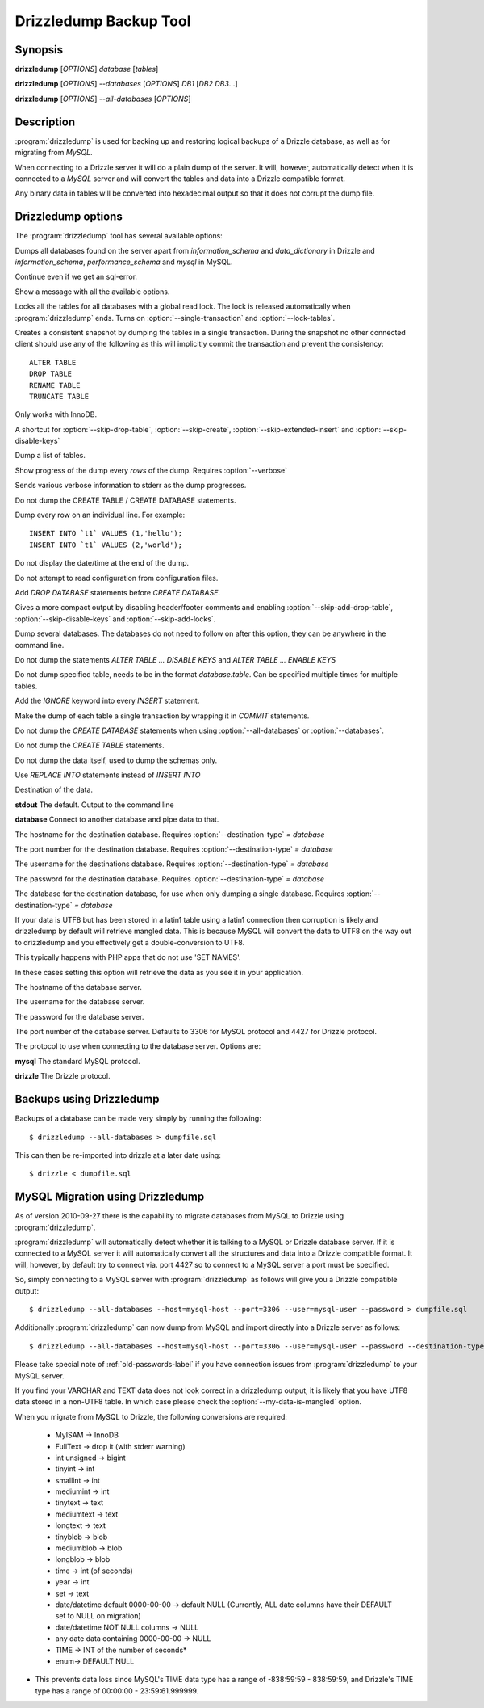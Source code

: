 Drizzledump Backup Tool
=======================

Synopsis
--------

**drizzledump** [*OPTIONS*] *database* [*tables*]

**drizzledump** [*OPTIONS*] *--databases* [*OPTIONS*] *DB1* [*DB2* *DB3*...]

**drizzledump** [*OPTIONS*] *--all-databases* [*OPTIONS*]

Description
-----------

:program:`drizzledump` is used for backing up and
restoring logical backups of a Drizzle database, as well as for migrating
from *MySQL*. 

When connecting to a Drizzle server it will do a plain dump of the server.  It
will, however, automatically detect when it is connected to a *MySQL* server and
will convert the tables and data into a Drizzle compatible format.

Any binary data in tables will be converted into hexadecimal output so that it
does not corrupt the dump file.

Drizzledump options
-------------------

The :program:`drizzledump` tool has several available options:

.. option:: -A, --all-databases

Dumps all databases found on the server apart from *information_schema* and
*data_dictionary* in Drizzle and *information_schema*, *performance_schema*
and *mysql* in MySQL.

.. option:: -f, --force

Continue even if we get an sql-error.

.. option:: -?, --help

Show a message with all the available options.

.. option:: -x, --lock-all-tables

Locks all the tables for all databases with a global read lock.  The lock is
released automatically when :program:`drizzledump` ends.
Turns on :option:`--single-transaction` and :option:`--lock-tables`.

.. option:: --single-transaction

Creates a consistent snapshot by dumping the tables in a single transaction.
During the snapshot no other connected client should use any of the
following as this will implicitly commit the transaction and prevent the
consistency::

	ALTER TABLE
	DROP TABLE
	RENAME TABLE
	TRUNCATE TABLE

Only works with InnoDB.

.. option:: --skip-opt

A shortcut for :option:`--skip-drop-table`, :option:`--skip-create`, 
:option:`--skip-extended-insert` and :option:`--skip-disable-keys`

.. option:: --tables t1 t2 ...

Dump a list of tables.

.. option:: --show-progress-size rows (=10000)

Show progress of the dump every *rows* of the dump.  Requires
:option:`--verbose`

.. option:: -v, --verbose

Sends various verbose information to stderr as the dump progresses.

.. option:: --skip-create

Do not dump the CREATE TABLE / CREATE DATABASE statements.

.. option:: --skip-extended-insert

Dump every row on an individual line.  For example::

	INSERT INTO `t1` VALUES (1,'hello');
	INSERT INTO `t1` VALUES (2,'world');

.. option:: --skip-dump-date

Do not display the date/time at the end of the dump.

.. option:: --no-defaults

Do not attempt to read configuration from configuration files.

.. option:: --add-drop-database

Add `DROP DATABASE` statements before `CREATE DATABASE`.

.. option:: --compact

Gives a more compact output by disabling header/footer comments and enabling
:option:`--skip-add-drop-table`, :option:`--skip-disable-keys` 
and :option:`--skip-add-locks`.

.. option:: -B, --databases

Dump several databases.  The databases do not need to follow on after this
option, they can be anywhere in the command line.

.. option:: -K, --skip-disable-keys

Do not dump the statements `ALTER TABLE ... DISABLE KEYS` and
`ALTER TABLE ... ENABLE KEYS`

.. option:: --ignore-table table

Do not dump specified table, needs to be in the format `database.table`.
Can be specified multiple times for multiple tables.

.. option:: --insert-ignore

Add the `IGNORE` keyword into every `INSERT` statement.

.. option:: --no-autocommit

Make the dump of each table a single transaction by wrapping it in `COMMIT`
statements.

.. option:: -n, --no-create-db

Do not dump the `CREATE DATABASE` statements when using
:option:`--all-databases` or :option:`--databases`.

.. option:: -t, --skip-create

Do not dump the `CREATE TABLE` statements.

.. option:: -d, --no-data

Do not dump the data itself, used to dump the schemas only.

.. option:: --replace

Use `REPLACE INTO` statements instead of `INSERT INTO`

.. option:: --destination-type type (=stdout)

Destination of the data.

**stdout**
The default.  Output to the command line

**database**
Connect to another database and pipe data to that.

.. versionadded:: 2010-09-27

.. option:: --destination-host hostname (=localhost)

The hostname for the destination database.  Requires
:option:`--destination-type` `= database`

.. versionadded:: 2010-09-27

.. option:: --destination-port port (=3306)

The port number for the destination database.  Requires
:option:`--destination-type` `= database`

.. versionadded:: 2010-09-27

.. option:: --destination-user username

The username for the destinations database.  Requires
:option:`--destination-type` `= database`

.. versionadded:: 2010-09-27

.. option:: --destination-password password

The password for the destination database.  Requires
:option:`--destination-type` `= database`

.. versionadded:: 2010-09-27

.. option:: --destination-database database

The database for the destination database, for use when only dumping a
single database.  Requires
:option:`--destination-type` `= database`

.. versionadded:: 2010-09-27

.. option:: --my-data-is-mangled

If your data is UTF8 but has been stored in a latin1 table using a latin1
connection then corruption is likely and drizzledump by default will retrieve
mangled data.  This is because MySQL will convert the data to UTF8 on the way
out to drizzledump and you effectively get a double-conversion to UTF8.

This typically happens with PHP apps that do not use 'SET NAMES'.

In these cases setting this option will retrieve the data as you see it in your
application.

.. versionadded:: 2011-01-31

.. option:: -h, --host hostname (=localhost)

The hostname of the database server.

.. option:: -u, --user username

The username for the database server.

.. option:: -P, --password password

The password for the database server.

.. option:: -p, --port port (=3306,4427)

The port number of the database server.  Defaults to 3306 for MySQL protocol
and 4427 for Drizzle protocol.

.. option:: --protocol protocol (=mysql)

The protocol to use when connecting to the database server.  Options are:

**mysql**
The standard MySQL protocol.

**drizzle**
The Drizzle protocol.

Backups using Drizzledump
-------------------------

Backups of a database can be made very simply by running the following::

$ drizzledump --all-databases > dumpfile.sql

This can then be re-imported into drizzle at a later date using::

$ drizzle < dumpfile.sql

MySQL Migration using Drizzledump
---------------------------------

As of version 2010-09-27 there is the capability to migrate databases from
MySQL to Drizzle using :program:`drizzledump`.

:program:`drizzledump` will automatically detect whether it is talking to a
MySQL or Drizzle database server.  If it is connected to a MySQL server it will
automatically convert all the structures and data into a Drizzle compatible 
format.  It will, however, by default try to connect via. port 4427 so to
connect to a MySQL server a port must be specified.

So, simply connecting to a MySQL server with :program:`drizzledump` as follows
will give you a Drizzle compatible output::

$ drizzledump --all-databases --host=mysql-host --port=3306 --user=mysql-user --password > dumpfile.sql

Additionally :program:`drizzledump` can now dump from MySQL and import directly
into a Drizzle server as follows::

$ drizzledump --all-databases --host=mysql-host --port=3306 --user=mysql-user --password --destination-type=database --desination-host=drizzle-host

Please take special note of :ref:`old-passwords-label` if you have connection
issues from :program:`drizzledump` to your MySQL server.

If you find your VARCHAR and TEXT data does not look correct in a drizzledump
output, it is likely that you have UTF8 data stored in a non-UTF8 table.  In
which case please check the :option:`--my-data-is-mangled` option.

When you migrate from MySQL to Drizzle, the following conversions are required:

 * MyISAM -> InnoDB
 * FullText -> drop it (with stderr warning)
 * int unsigned -> bigint
 * tinyint -> int
 * smallint -> int
 * mediumint -> int
 * tinytext -> text
 * mediumtext -> text
 * longtext -> text
 * tinyblob -> blob
 * mediumblob -> blob
 * longblob -> blob
 * time -> int (of seconds)
 * year -> int
 * set -> text
 * date/datetime default 0000-00-00 -> default NULL (Currently, ALL date columns have their DEFAULT set to NULL on migration)
 * date/datetime NOT NULL columns -> NULL
 * any date data containing 0000-00-00 -> NULL
 * TIME -> INT of the number of seconds*
 * enum-> DEFAULT NULL

* This prevents data loss since MySQL's TIME data type has a range of -838:59:59 - 838:59:59, and Drizzle's TIME type has a range of 00:00:00 - 23:59:61.999999.
